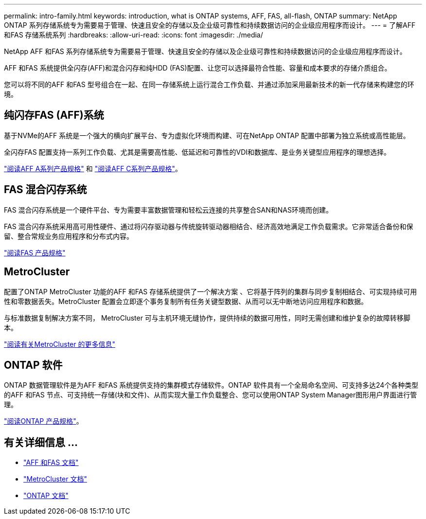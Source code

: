 ---
permalink: intro-family.html 
keywords: introduction, what is ONTAP systems, AFF, FAS, all-flash, ONTAP 
summary: NetApp ONTAP 系列存储系统专为需要易于管理、快速且安全的存储以及企业级可靠性和持续数据访问的企业级应用程序而设计。 
---
= 了解AFF 和FAS 存储系统系列
:hardbreaks:
:allow-uri-read: 
:icons: font
:imagesdir: ./media/


NetApp AFF 和FAS 系列存储系统专为需要易于管理、快速且安全的存储以及企业级可靠性和持续数据访问的企业级应用程序而设计。

AFF 和FAS 系统提供全闪存(AFF)和混合闪存和纯HDD (FAS)配置、让您可以选择最符合性能、容量和成本要求的存储介质组合。

您可以将不同的AFF 和FAS 型号组合在一起、在同一存储系统上运行混合工作负载、并通过添加采用最新技术的新一代存储来构建您的环境。



== 纯闪存FAS (AFF)系统

基于NVMe的AFF 系统是一个强大的横向扩展平台、专为虚拟化环境而构建、可在NetApp ONTAP 配置中部署为独立系统或高性能层。

全闪存FAS 配置支持一系列工作负载、尤其是需要高性能、低延迟和可靠性的VDI和数据库、是业务关键型应用程序的理想选择。

https://www.netapp.com/pdf.html?item=/media/7828-DS-3582-AFF-A-Series.pdf["阅读AFF A系列产品规格"^] 和 https://www.netapp.com/media/81583-da-4240-aff-c-series.pdf["阅读AFF C系列产品规格"^]。



== FAS 混合闪存系统

FAS 混合闪存系统是一个硬件平台、专为需要丰富数据管理和轻松云连接的共享整合SAN和NAS环境而创建。

FAS 混合闪存系统采用高可用性硬件、通过将闪存驱动器与传统旋转驱动器相结合、经济高效地满足工作负载需求。它非常适合备份和保留、整合常规业务应用程序和分布式内容。

https://www.netapp.com/pdf.html?item=/media/7819-ds-4020.pdf["阅读FAS 产品规格"^]



== MetroCluster

配置了ONTAP MetroCluster 功能的AFF 和FAS 存储系统提供了一个解决方案 、它将基于阵列的集群与同步复制相结合、可实现持续可用性和零数据丢失。MetroCluster 配置会立即逐个事务复制所有任务关键型数据、从而可以无中断地访问应用程序和数据。

与标准数据复制解决方案不同， MetroCluster 可与主机环境无缝协作，提供持续的数据可用性，同时无需创建和维护复杂的故障转移脚本。

https://www.netapp.com/pdf.html?item=/media/13480-tr4705.pdf["阅读有关MetroCluster 的更多信息"^]



== ONTAP 软件

ONTAP 数据管理软件是为AFF 和FAS 系统提供支持的集群模式存储软件。ONTAP 软件具有一个全局命名空间、可支持多达24个各种类型的AFF 和FAS 节点、可支持统一存储(块和文件)、从而实现大量工作负载整合、您可以使用ONTAP System Manager图形用户界面进行管理。

https://www.netapp.com/pdf.html?item=/media/7413-ds-3231.pdf["阅读ONTAP 产品规格"^]。



== 有关详细信息 ...

* https://docs.netapp.com/us-en/ontap-systems/index.html["AFF 和FAS 文档"^]
* https://docs.netapp.com/us-en/ontap-metrocluster/index.html["MetroCluster 文档"^]
* https://docs.netapp.com/us-en/ontap/index.html["ONTAP 文档"^]


